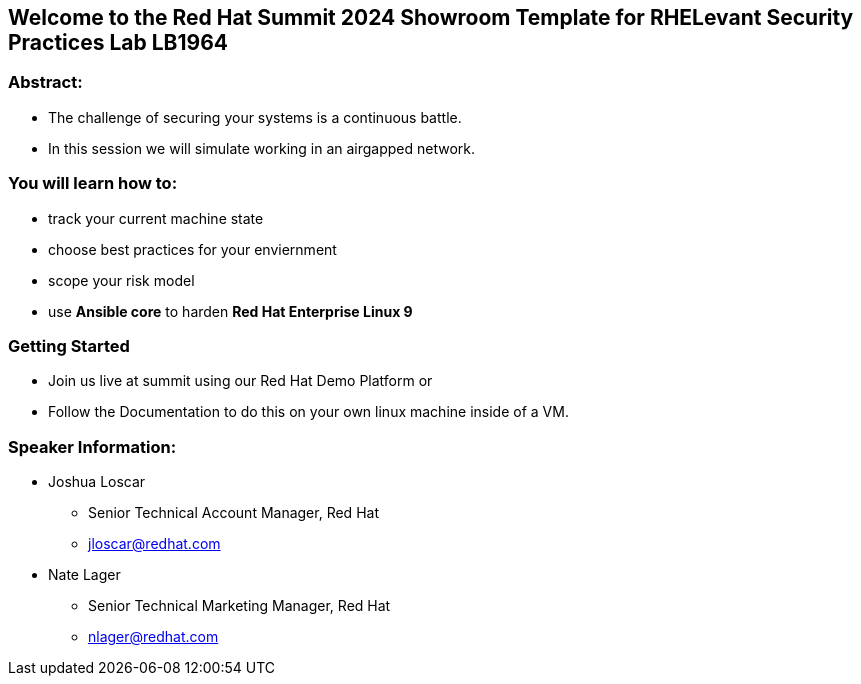 == Welcome to the Red Hat Summit 2024 Showroom Template for RHELevant Security Practices Lab LB1964

=== Abstract:

* The challenge of securing your systems is a continuous battle.
* In this session we will simulate working in an airgapped network.

=== You will learn how to:

* track your current machine state
* choose best practices for your enviernment
* scope your risk model
* use **Ansible core** to harden **Red Hat Enterprise Linux 9**


=== Getting Started

* Join us live at summit using our Red Hat Demo Platform or
* Follow the Documentation to do this on your own linux machine inside of a VM.


=== Speaker Information:

* Joshua Loscar 
** Senior Technical Account Manager, Red Hat
** jloscar@redhat.com

* Nate Lager
** Senior Technical Marketing Manager, Red Hat
** nlager@redhat.com 
